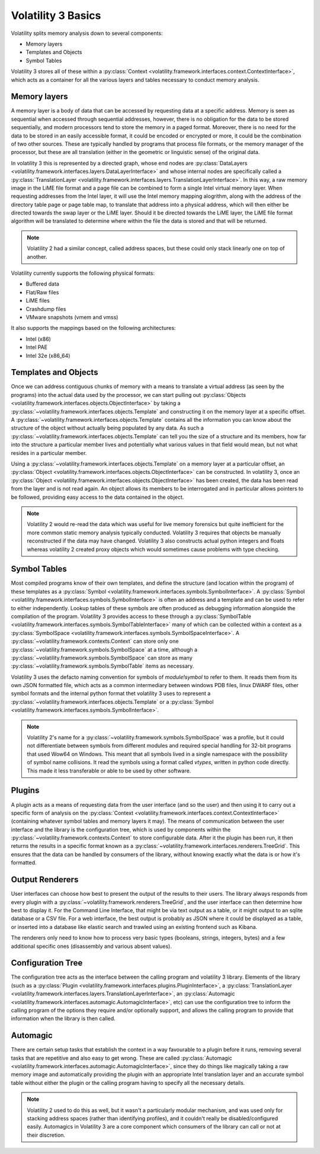 Volatility 3 Basics
===================

Volatility splits memory analysis down to several components:

* Memory layers
* Templates and Objects
* Symbol Tables

Volatility 3 stores all of these within a :py:class:`Context <volatility.framework.interfaces.context.ContextInterface>`,
which acts as a container for all the various layers and tables necessary to conduct memory analysis.

Memory layers
-------------

A memory layer is a body of data that can be accessed by requesting data at a specific address.  Memory is seen as
sequential when accessed through sequential addresses, however, there is no obligation for the data to be stored
sequentially, and modern processors tend to store the memory in a paged format.  Moreover, there is no need for the data
to be stored in an easily accessible format, it could be encoded or encrypted or more, it could be the combination of
two other sources.  These are typically handled by programs that process file formats, or the memory manager of the
processor, but these are all translation (either in the geometric or linguistic sense) of the original data.

In volatility 3 this is represented by a directed graph, whose end nodes are
:py:class:`DataLayers <volatility.framework.interfaces.layers.DataLayerInterface>` and whose internal nodes are
specifically called a :py:class:`TranslationLayer <volatility.framework.interfaces.layers.TranslationLayerInterface>`.
In this way, a raw memory image in the LiME file format and a page file can be
combined to form a single Intel virtual memory layer.  When requesting addresses from the Intel layer, it will use the
Intel memory mapping alogrithm, along with the address of the directory table page or page table map, to translate that
address into a physical address, which will then either be directed towards the swap layer or the LiME layer.  Should it
be directed towards the LiME layer, the LiME file format algorithm will be translated to determine where within the file
the data is stored and that will be returned.

.. note:: Volatility 2 had a similar concept, called address spaces, but these could only stack linearly one on top of another.

Volatility currently supports the following physical formats:

* Buffered data
* Flat/Raw files
* LiME files
* Crashdump files
* VMware snapshots (vmem and vmss)

It also supports the mappings based on the following architectures:

* Intel (x86)
* Intel PAE
* Intel 32e (x86_64)

Templates and Objects
---------------------

Once we can address contiguous chunks of memory with a means to translate a virtual address (as seen by the programs)
into the actual data used by the processor, we can start pulling out
:py:class:`Objects <volatility.framework.interfaces.objects.ObjectInterface>` by taking a
:py:class:`~volatility.framework.interfaces.objects.Template` and constructing
it on the memory layer at a specific offset.  A :py:class:`~volatility.framework.interfaces.objects.Template` contains
all the information you can know about the structure of the object without actually being populated by any data.
As such a :py:class:`~volatility.framework.interfaces.objects.Template` can tell you the size of a structure and its
members, how far into the structure a particular member lives and potentially what various values in that field would
mean, but not what resides in a particular member.

Using a :py:class:`~volatility.framework.interfaces.objects.Template` on a memory layer at a particular offset, an
:py:class:`Object <volatility.framework.interfaces.objects.ObjectInterface>` can be constructed.  In volatility 3, once an
:py:class:`Object <volatility.framework.interfaces.objects.ObjectInterface>` has been created, the data has been read from the
layer and is not read again.  An object allows its members to be interrogated and in particular allows pointers to be
followed, providing easy access to the data contained in the object.

.. note::  Volatility 2 would re-read the data which was useful for live memory forensics but quite inefficient for the
    more common static memory analysis typically conducted.  Volatility 3 requires that objects be manually reconstructed
    if the data may have changed.  Volatility 3 also constructs actual python integers and floats whereas volatility 2
    created proxy objects which would sometimes cause problems with type checking.

Symbol Tables
-------------

Most compiled programs know of their own templates, and define the structure (and location within the program) of these
templates as a :py:class:`Symbol <volatility.framework.interfaces.symbols.SymbolInterface>`.  A
:py:class:`Symbol <volatility.framework.interfaces.symbols.SymbolInterface>` is often an address and a template and can
be used to refer to either independently.  Lookup tables of these symbols are often produced as debugging information
alongside the compilation of the program.  Volatility 3 provides access to these through a
:py:class:`SymbolTable <volatility.framework.interfaces.symbols.SymbolTableInterface>` many of which can be collected
within a context as a :py:class:`SymbolSpace <volatility.framework.interfaces.symbols.SymbolSpaceInterface>`.
A :py:class:`~volatility.framework.contexts.Context` can store only one :py:class:`~volatility.framework.symbols.SymbolSpace`
at a time, although a :py:class:`~volatility.framework.symbols.SymbolSpace` can store as
many :py:class:`~volatility.framework.symbols.SymbolTable` items as necessary.

Volatility 3 uses the defacto naming convention for symbols of `module!symbol` to refer to them.  It reads them from its
own JSON formatted file, which acts as a common intermediary between windows PDB files, linux DWARF files, other symbol
formats and the internal python format thet volatility 3 uses to represent
a :py:class:`~volatility.framework.interfaces.objects.Template` or
a :py:class:`Symbol <volatility.framework.interfaces.symbols.SymbolInterface>`.

.. note:: Volatility 2's name for a :py:class:`~volatility.framework.symbols.SymbolSpace` was a profile, but it could
    not differentiate between symbols from different modules and required special handling for 32-bit programs that
    used Wow64 on Windows.  This meant that all symbols lived in a single namespace with the possibility of symbol name
    collisions.  It read the symbols using a format called `vtypes`, written in python code directly.
    This made it less transferable or able to be used by other software.

Plugins
-------

A plugin acts as a means of requesting data from the user interface (and so the user) and then using it to carry out a
specific form of analysis on the :py:class:`Context <volatility.framework.interfaces.context.ContextInterface>`
(containing whatever symbol tables and memory layers it may).  The means of communication between the user interface and
the library is the configuration tree, which is used by components within the :py:class:`~volatility.framework.contexts.Context`
to store configurable data.  After it the plugin has been run, it then returns the results in a specific format known as a
:py:class:`~volatility.framework.interfaces.renderers.TreeGrid`.  This ensures that the data can be handled by consumers of
the library, without knowing exactly what the data is or how it's formatted.

Output Renderers
----------------

User interfaces can choose how best to present the output of the results to their users.  The library always responds from
every plugin with a :py:class:`~volatility.framework.renderers.TreeGrid`, and the user interface can then determine how
best to display it.  For the Command Line Interface, that might be via text output as a table, or it might output to an
sqlite database or a CSV file.  For a web interface, the best output is probably as JSON where it could be displayed as
a table, or inserted into a database like elastic search and trawled using an existing frontend such as Kibana.

The renderers only need to know how to process very basic types (booleans, strings, integers, bytes) and a few additional specific
ones (disassembly and various absent values).

Configuration Tree
------------------

The configuration tree acts as the interface between the calling program and volatility 3 library.  Elements of the
library (such as a :py:class:`Plugin <volatility.framework.interfaces.plugins.PluginInterface>`,
a :py:class:`TranslationLayer <volatility.framework.interfaces.layers.TranslationLayerInterface>`,
an :py:class:`Automagic <volatility.framework.interfaces.automagic.AutomagicInterface>`, etc) can use the configuration
tree to inform the calling program of the options they require and/or optionally support, and allows the calling program
to provide that information when the library is then called.

Automagic
---------

There are certain setup tasks that establish the context in a way favourable to a plugin before it runs, removing
several tasks that are repetitive and also easy to get wrong.  These are called
:py:class:`Automagic <volatility.framework.interfaces.automagic.AutomagicInterface>`, since they do things like magically
taking a raw memory image and automatically providing the plugin with an appropriate Intel translation layer and an
accurate symbol table without either the plugin or the calling program having to specify all the necessary details.

.. note:: Volatility 2 used to do this as well, but it wasn't a particularly modular mechanism, and was used only for
    stacking address spaces (rather than identifying profiles), and it couldn't really be disabled/configured easily.
    Automagics in Volatility 3 are a core component which consumers of the library can call or not at their discretion.
